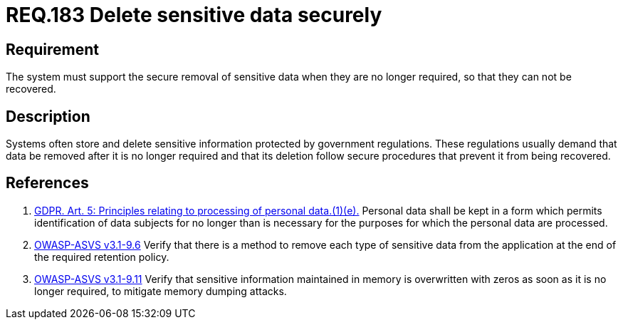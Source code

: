 :slug: rules/183/
:category: data
:description: This document contains the details of the security requirements related to definition and management of sensitive data in the organization. This requirement establishes the importance of removing sensitive data securely when they are no longer required to avoid information leakages.
:keywords: Requirement, Security, Data, Removal, Information, GDPR
:rules: yes

= REQ.183 Delete sensitive data securely

== Requirement

The system must support the secure removal of sensitive data
when they are no longer required,
so that they can not be recovered.

== Description

Systems often store and delete sensitive information protected by government
regulations.
These regulations usually demand that data be removed after it is no longer
required and that its deletion follow secure procedures that prevent it
from being recovered.

== References

. [[r1]] link:https://gdpr-info.eu/art-5-gdpr/[GDPR. Art. 5: Principles relating to processing of personal data.(1)(e).]
Personal data shall be kept in a form which permits identification of data
subjects for no longer than is necessary for the purposes for which the
personal data are processed.

. [[r2]] link:https://www.owasp.org/index.php/ASVS_V9_Data_Protection[+OWASP-ASVS v3.1-9.6+]
Verify that there is a method to remove each type of sensitive data
from the application at the end of the required retention policy.

. [[r3]] link:https://www.owasp.org/index.php/ASVS_V9_Data_Protection[+OWASP-ASVS v3.1-9.11+]
Verify that sensitive information maintained in memory
is overwritten with zeros as soon as it is no longer required,
to mitigate memory dumping attacks.
